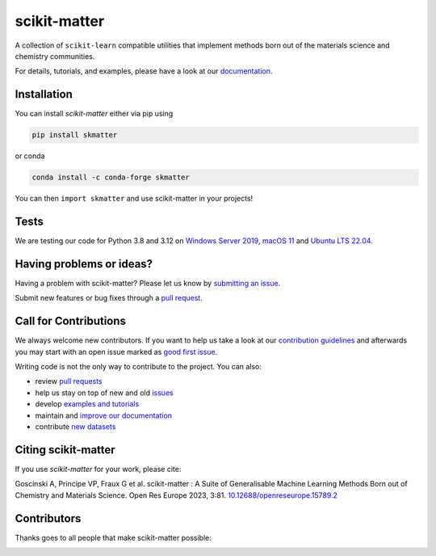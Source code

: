 scikit-matter
=============
|tests| |codecov| |pypi| |conda| |docs| |doi|

A collection of ``scikit-learn`` compatible utilities that implement methods born out of
the materials science and chemistry communities.

For details, tutorials, and examples, please have a look at our `documentation`_.

.. _`documentation`: https://scikit-matter.readthedocs.io

.. marker-installation

Installation
------------
You can install *scikit-matter* either via pip using

.. code-block:: bash

    pip install skmatter

or conda

.. code-block:: bash

    conda install -c conda-forge skmatter

You can then ``import skmatter`` and use scikit-matter in your projects!

.. marker-ci-tests

Tests
-----
We are testing our code for Python 3.8 and 3.12 on  `Windows Server 2019`_, `macOS 11`_
and `Ubuntu LTS 22.04`_.

.. _`Windows Server 2019`: https://github.com/actions/runner-images/blob/main/images/win/Windows2019-Readme.md
.. _`macOS 11`: https://github.com/actions/runner-images/blob/main/images/macos/macos-11-Readme.md
.. _`Ubuntu LTS 22.04`: https://github.com/actions/runner-images/blob/main/images/linux/Ubuntu2204-Readme.md

.. marker-issues

Having problems or ideas?
-------------------------
Having a problem with scikit-matter? Please let us know by `submitting an issue
<https://github.com/scikit-learn-contrib/scikit-matter/issues>`_.

Submit new features or bug fixes through a `pull request
<https://github.com/scikit-learn-contrib/scikit-matter/pulls>`_.

.. marker-contributing

Call for Contributions
----------------------
We always welcome new contributors. If you want to help us take a look at our
`contribution guidelines`_ and afterwards you may start with an open issue marked as
`good first issue`_.

Writing code is not the only way to contribute to the project. You can also:

* review `pull requests`_
* help us stay on top of new and old `issues`_
* develop `examples and tutorials`_
* maintain and `improve our documentation`_
* contribute `new datasets`_

.. _`contribution guidelines`: https://scikit-matter.readthedocs.io/en/latest/contributing.html
.. _`good first issue`: https://github.com/scikit-learn-contrib/scikit-matter/issues?q=is%3Aissue+is%3Aopen+label%3A%22good+first+issue%22
.. _`pull requests`: https://github.com/scikit-learn-contrib/scikit-matter/pulls
.. _`issues`: https://github.com/scikit-learn-contrib/scikit-matter/issues
.. _`improve our documentation`: https://scikit-matter.readthedocs.io/en/latest/contributing.html#contributing-to-the-documentation
.. _`examples and tutorials`: https://scikit-matter.readthedocs.io/en/latest/contributing.html#contributing-new-examples
.. _`new datasets`: https://scikit-matter.readthedocs.io/en/latest/contributing.html#contributing-datasets

.. marker-citing

Citing scikit-matter
--------------------
If you use *scikit-matter* for your work, please cite:

Goscinski A, Principe VP, Fraux G et al. scikit-matter :
A Suite of Generalisable Machine Learning Methods Born out of Chemistry
and Materials Science. Open Res Europe 2023, 3:81.
`10.12688/openreseurope.15789.2`_

.. _`10.12688/openreseurope.15789.2`: https://doi.org/10.12688/openreseurope.15789.2

.. marker-contributors

Contributors
------------
Thanks goes to all people that make scikit-matter possible:

.. image:: https://contrib.rocks/image?repo=scikit-learn-contrib/scikit-matter
   :target: https://github.com/scikit-learn-contrib/scikit-matter/graphs/contributors

.. |tests| image:: https://github.com/scikit-learn-contrib/scikit-matter/workflows/Tests/badge.svg
   :alt: Github Actions Tests Job Status
   :target: action_

.. |codecov| image:: https://codecov.io/gh/scikit-learn-contrib/scikit-matter/branch/main/graph/badge.svg?token=UZJPJG34SM
   :alt: Code coverage
   :target: https://codecov.io/gh/scikit-learn-contrib/scikit-matter/

.. |docs| image:: https://img.shields.io/badge/documentation-latest-sucess
   :alt: Python
   :target: documentation_

.. |pypi| image:: https://img.shields.io/pypi/v/skmatter.svg
   :alt: Latest PYPI version
   :target: https://pypi.org/project/skmatter

.. |conda| image:: https://anaconda.org/conda-forge/skmatter/badges/version.svg
   :alt: Latest conda version
   :target: https://anaconda.org/conda-forge/skmatter

.. |doi| image:: https://img.shields.io/badge/DOI-10.12688-blue
   :alt: ORE Paper
   :target: `10.12688/openreseurope.15789.2`_

.. _`action`: https://github.com/scikit-learn-contrib/scikit-matter/actions?query=branch%3Amain
